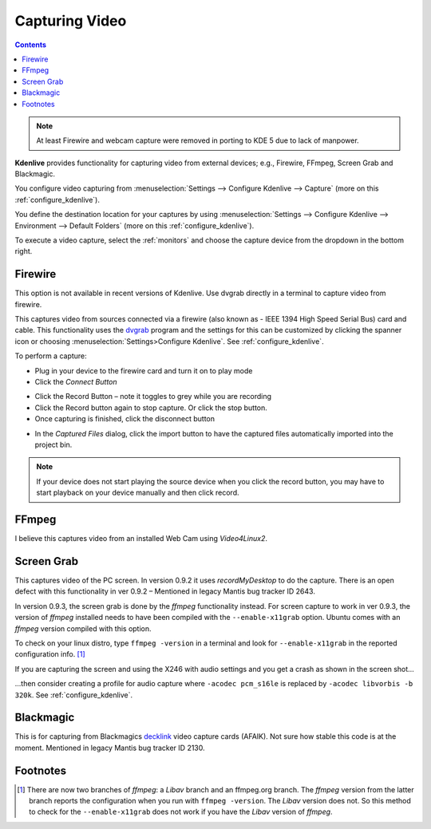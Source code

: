 .. metadata-placeholder

   :authors: - Annew (https://userbase.kde.org/User:Annew)
             - Claus Christensen
             - Yuri Chornoivan
             - Ttguy (https://userbase.kde.org/User:Ttguy)
             - Bushuev (https://userbase.kde.org/User:Bushuev)
             - Jessej (https://userbase.kde.org/User:Jessej)
             - Jack (https://userbase.kde.org/User:Jack)
             - Roger (https://userbase.kde.org/User:Roger)
             - Julius Künzel <jk.kdedev@smartlab.uber.space

   :license: Creative Commons License SA 4.0

.. _capturing:

Capturing Video
===============

.. contents::


.. note::

  At least Firewire and webcam capture were removed in porting to KDE 5 due to lack of manpower.


**Kdenlive** provides functionality for capturing video from external devices; e.g., Firewire, FFmpeg, Screen Grab and Blackmagic.


You configure video capturing from :menuselection:`Settings --> Configure Kdenlive --> Capture` (more on this :ref:`configure_kdenlive`).


You define the destination location for your captures by using :menuselection:`Settings --> Configure Kdenlive --> Environment --> Default Folders` (more on this :ref:`configure_kdenlive`).


To execute a video capture, select the :ref:`monitors` and choose the capture device from the dropdown in the bottom right.


.. image:: /images/Kdenlive_Capture_video1.png
  :width: 450px
  :align: left
  :alt: Kdenlive_Capture_video1


Firewire
--------

This option is not available in recent versions of Kdenlive. Use dvgrab directly in a terminal to capture video from firewire.


This captures video from sources connected via a firewire (also known as -  IEEE 1394 High Speed Serial Bus) card and cable. This functionality uses the `dvgrab <http://linux.die.net/man/1/dvgrab>`_ program and the settings for this can be customized by clicking the spanner icon or choosing  :menuselection:`Settings>Configure Kdenlive`.  See :ref:`configure_kdenlive`.


To perform a capture:


* Plug in your device to the firewire card and turn it on to play mode


* Click the *Connect Button* 

.. image:: /images/Kdenlive_Connect_firewire_button.png
  :align: left
  :alt: Kdenlive_Connect_firewire_button

* Click the Record Button – note it toggles to grey while you are recording


* Click the Record button again to stop capture. Or click the stop button.


* Once capturing is finished, click the disconnect button 

.. image:: /images/Kdenlive_Disconnect_capture.png
  :align: left
  :alt: Kdenlive_Disconnect_capture


* In the *Captured Files* dialog, click the import button to have the captured files automatically imported into the project bin.


.. image:: /images/Kdenlive_Captured_files_dialog.png
  :align: left
  :alt: Kdenlive_Captured_files_dialog


.. note::

  If your device does not start playing the source device when you click the record button, you may have to start playback on your device manually and then click record.


FFmpeg
------



I believe this captures video from an installed Web Cam using *Video4Linux2*.


Screen Grab
-----------



This captures video of the PC screen. In version 0.9.2 it uses *recordMyDesktop* to do the capture. There is an open defect with this functionality in ver 0.9.2 – Mentioned in legacy Mantis bug tracker ID 2643. 


In version 0.9.3, the screen grab is done by the *ffmpeg* functionality instead.  For screen capture to work in ver 0.9.3, the version of *ffmpeg* installed needs to have been compiled with the ``--enable-x11grab``  option. Ubuntu comes with an *ffmpeg* version compiled with this option.  


To check on your linux distro, type ``ffmpeg -version`` in a terminal and look for ``--enable-x11grab`` in the reported configuration info.  [1]_ 


If you are capturing the screen and using the X246 with audio settings and you get a crash as shown in the screen shot…


.. image:: /images/Kdenlive_Screen_cap_with_audio_crash.png


…then consider creating a profile for audio capture where ``-acodec pcm_s16le``  is replaced by ``-acodec libvorbis -b 320k``. See :ref:`configure_kdenlive`.


Blackmagic
----------



This is for capturing from Blackmagics `decklink <http://www.blackmagic-design.com/uk/products/decklink/>`_ video capture cards (AFAIK). Not sure how stable this code is at the moment. Mentioned in legacy Mantis bug tracker ID 2130.


Footnotes
---------



.. [1] There are now two branches of *ffmpeg*: a *Libav* branch and an ffmpeg.org branch. The *ffmpeg* version from the latter branch reports the configuration when you run with ``ffmpeg -version``. The *Libav* version does not. So this method to check for the ``--enable-x11grab`` does not work if you have the *Libav* version of *ffmpeg*.
